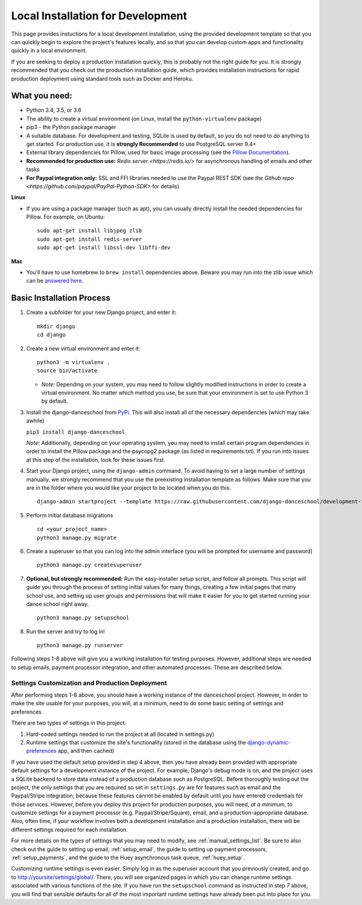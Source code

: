 ************************************************
Local Installation for Development
************************************************

This page provides instuctions for a local development installation,
using the provided development template so that you can quickly begin to
explore the project's features locally, and so that you can develop
custom apps and functionality quickly in a local environment.

If you are seeking to deploy a production installation quickly,
this is probably not the right guide for you.  It is strongly recommended
that you check out the production installation guide, which provides
installation instructions for rapid production deployment using
standard tools such as Docker and Heroku.

What you need:
~~~~~~~~~~~~~~

-  Python 3.4, 3.5, or 3.6
-  The ability to create a virtual environment (on Linux, install the
   ``python-virtualenv`` package)
-  pip3 - the Python package manager
-  A suitable database. For development and testing, SQLite is used by
   default, so you do not need to do anything to get started.  For production
   use, it is **strongly Recommended** to use PostgreSQL server 9.4+
-  External library dependencies for Pillow, used for basic image
   processing (see the `Pillow
   Documentation <http://pillow.readthedocs.io/en/3.4.x/installation.html>`__).
-  **Recommended for production use:** `Redis server <https://redis.io/>` for asynchronous handling of emails and other tasks
-  **For Paypal integration only:** SSL and FFI libraries needed to use the Paypal REST SDK (see `the Github repo <https://github.com/paypal/PayPal-Python-SDK>` for details)

**Linux**

-  If you are using a package manager (such as apt), you can usually
   directly install the needed dependencies for Pillow. For example, on
   Ubuntu:

   ::

       sudo apt-get install libjpeg zlib
       sudo apt-get install redis-server
       sudo apt-get install libssl-dev libffi-dev

**Mac**

-  You'll have to use homebrew to ``brew install`` dependencies above.
   Beware you may run into the zlib issue which can be `answered
   here <http://andinfinity.de/posts/2014-07-17-quick-note-homebrew-installed-python-fails-to-import-zlib.html>`_.

Basic Installation Process
~~~~~~~~~~~~~~~~~~~~~~~~~~

1. Create a subfolder for your new Django project, and enter it:

   ::

       mkdir django
       cd django

2. Create a new virtual environment and enter it:

   ::

       python3 -m virtualenv .
       source bin/activate

   -  *Note:* Depending on your system, you may need to follow slightly
      modified instructions in order to create a virtual environment. No
      matter which method you use, be sure that your environment is set
      to use Python 3 by default.

3. Install the django-danceschool from `PyPi <https://pypi.python.org/pypi>`_.
   This will also install all of the necessary dependencies (which may take
   awhile)

   ``pip3 install django-danceschool``

   *Note:* Additionally, depending on your operating system, you may
   need to install certain program dependencies in order to install the
   Pillow package and the psycopg2 package (as listed in
   requirements.txt). If you run into issues at this step of the
   installation, look for these issues first.

4. Start your Django project, using the ``django-admin`` command.  To avoid
   having to set a large number of settings manually, we strongly recommend
   that you use the preexisting installation template as follows.  Make sure
   that you are in the folder where you would like your project to be located when you do this.

   ::

      django-admin startproject --template https://raw.githubusercontent.com/django-danceschool/development-template/archive/master.zip <your_project_name>

5. Perform initial database migrations

   ::
       
       cd <your_project_name>
       python3 manage.py migrate

6. Create a superuser so that you can log into the admin interface (you
   will be prompted for username and password)

   ::

       python3 manage.py createsuperuser

7. **Optional, but strongly recommended:** Run the easy-installer setup
   script, and follow all prompts.  This script will guide you through
   the process of setting initial values for many things, creating a few
   initial pages that many school use, and setting up user groups and
   permissions that will make it easier for you to get started running
   your dance school right away.

   ::

       python3 manage.py setupschool

8. Run the server and try to log in!

   ::

       python3 manage.py runserver


Following steps 1-8 above will give you a working installation for testing
purposes.  However, additional steps are needed to setup emails,
payment processor integration, and other automated processes.
These are described below.


Settings Customization and Production Deployment
------------------------------------------------

After performing steps 1-8 above, you should have a working instance of
the danceschool project. However, in order to make the site usable for
your purposes, you will, at a minimum, need to do some basic setting of
settings and preferences

There are two types of settings in this project:

1. Hard-coded settings needed to run the project at all (located in
   settings.py)
2. Runtime settings that customize the site's functionality (stored in
   the database using the 
   `django-dynamic-preferences <http://django-dynamic-preferences.readthedocs.io/en/latest/>`_
   app, and then cached)

If you have used the default setup provided in step 4 above, then you have
already been provided with appropriate default settings for a development
instance of the project. For example, Django's debug mode is on, and the
project uses a SQLite backend to store data instead of a production database
such as PostgreSQL.  Before thoroughly testing out the project, the only
settings that you are required so set in ``settings.py`` are for features
such as email and the Paypal/Stripe integration, because these features
cannot be enabled by default until you have entered credentials for those
services. However, before you deploy this project for production purposes,
you will need, *at a minimum*, to customize settings for a payment
processor (e.g. Paypal/Stripe/Square), email, and a production-appropriate
database. Also, often time, if your workflow involves
both a development installation and a production installation, there
will be different settings required for each installation.

For more details on the types of settings that you may need to modify, see
:ref:`manual_settings_list`.  Be sure to also check out the guide to setting
up email, :ref:`setup_email`, the guide to setting up payment processors,
:ref:`setup_payments`, and the guide to the Huey asynchronous task queue,
:ref:`huey_setup`.

Customizing runtime settings is even easier. Simply log in as the
superuser account that you previously created, and go to
http://yoursite/settings/global/. There, you will see organized pages in
which you can change runtime settings associated with various functions
of the site.  If you have run the ``setupschool`` command as instructed
in step 7 above, you will find that sensible defaults for all of the most
important runtime settings have already been put into place for you.
